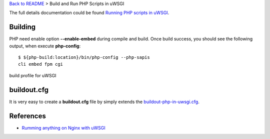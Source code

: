 `Back to README <README.rst>`_ >
Build and Run PHP Scripts in uWSGI

The full details documentation could be found 
`Running PHP scripts in uWSGI <http://uwsgi-docs.readthedocs.org/en/latest/PHP.html>`_.

Building
--------

PHP need enable option **--enable-embed** during compile and build.
Once build success, you should see the following output,
when execute **php-config**::

  $ ${php-build:location}/bin/php-config --php-sapis
  cli embed fpm cgi

build profile for uWSGI

buildout.cfg
------------

It is very easy to create a **buildout.cfg** file by simply extends
the `buildout-php-in-uwsgi.cfg <buildout-php-in-uwsgi.cfg>`_.

References
----------

- `Rumming anything on Nginx with uWSGI <http://metz.gehn.net/2013/02/running-anything-on-nginx-with-uwsgi/>`_ 
